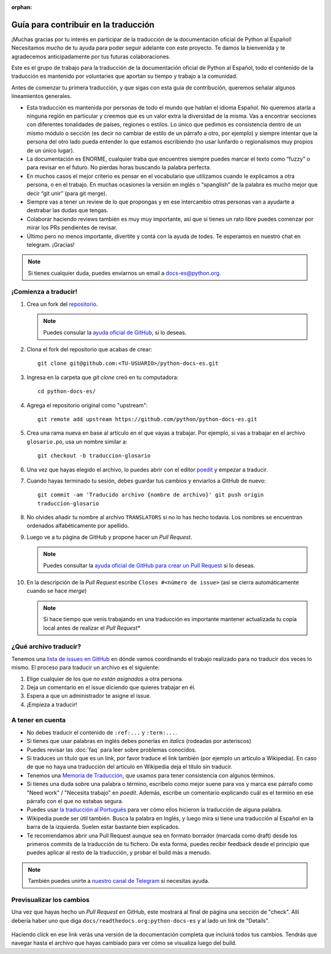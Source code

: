 :orphan:

Guía para contribuir en la traducción
=====================================

¡Muchas gracias por tu interés en participar de la traducción de la
documentación oficial de Python al Español! Necesitamos *mucho* de tu ayuda
para poder seguir adelante con este proyecto. Te damos la bienvenida y
te agradecemos anticipadamente por tus futuras colaboraciones.

Este es el grupo de trabajo para la traducción de la
documentación oficial de Python al Español, todo el contenido de la traducción
es mantenido por voluntaries que aportan su tiempo y trabajo a la comunidad.

Antes de comenzar tu primera traducción, y que sigas con esta guia de
contribución, queremos señalar algunos lineamientos generales.

- Esta traducción es mantenida por personas de todo el mundo que hablan el
  idioma Español. No queremos atarla a ninguna región en particular y creemos
  que es un valor extra la diversidad de la misma.  Vas a encontrar secciones
  con diferentes tonalidades de países, regiones o estilos. Lo único que pedimos
  es consistencia dentro de un mismo módulo o sección (es decir no cambiar de
  estilo de un párrafo a otro, por ejemplo) y siempre intentar que la persona del
  otro lado pueda entender lo que estamos escribiendo (no usar lunfardo o
  regionalismos muy propios de un único lugar).

- La documentación es ENORME, cualquier traba que encuentres siempre puedes
  marcar el texto como “fuzzy” o para revisar en el futuro.
  No pierdas horas buscando la palabra perfecta.

- En muchos casos el mejor criterio es pensar en el vocabulario que utilizamos
  cuando le explicamos a otra persona, o en el trabajo. En muchas ocasiones la
  versión en inglés o “spanglish” de la palabra es mucho mejor que decir “git
  unir” (para git merge).

- Siempre vas a tener un review de lo que propongas y en ese intercambio otras
  personas van a ayudarte a destrabar las dudas que tengas.

- Colaborar haciendo reviews también es muy muy importante, así que si
  tienes un rato libre puedes comenzar por mirar los PRs pendientes de revisar.

- Último pero no menos importante, divertite y contá con la ayuda de todes. Te
  esperamos en nuestro chat en telegram. ¡Gracias!


.. note::

   Si tienes cualquier duda, puedes enviarnos un email a docs-es@python.org.


¡Comienza a traducir!
---------------------

#. Crea un fork del repositorio_.

   .. note::

      Puedes consular la `ayuda oficial de GitHub`_, si lo deseas.

#. Clona el fork del repositorio que acabas de crear::

     git clone git@github.com:<TU-USUARIO>/python-docs-es.git

#. Ingresa en la carpeta que `git clone` creó en tu computadora::

     cd python-docs-es/

#. Agrega el repositorio original como "upstream"::

     git remote add upstream https://github.com/python/python-docs-es.git

#. Crea una rama nueva en base al artículo en el que vayas a trabajar.  Por
   ejemplo, si vas a trabajar en el archivo ``glosario.po``, usa un nombre
   similar a::

     git checkout -b traduccion-glosario

#. Una vez que hayas elegido el archivo, lo puedes abrir con el editor poedit_ y
   empezar a traducir.

#. Cuando hayas terminado tu sesión, debes guardar tus cambios y enviarlos a
   GitHub de nuevo::

     git commit -am 'Traducido archivo {nombre de archivo}' git push origin
     traduccion-glosario

#. No olvides añadir tu nombre al archivo ``TRANSLATORS`` si no lo has hecho
   todavía.  Los nombres se encuentran ordenados alfabéticamente por apellido.

#. Luego ve a tu página de GitHub y propone hacer un *Pull Request*.

   .. note::

      Puedes consultar la `ayuda oficial de GitHub para crear un Pull Request`_
      si lo deseas.

#. En la descripción de la *Pull Request* escribe ``Closes #<número de issue>``
   (así se cierra automáticamente cuando se hace *merge*)

   .. note::

      Si hace tiempo que venis trabajando en una traducción es importante
      mantener actualizada tu copia local antes de realizar el *Pull Request**


¿Qué archivo traducir?
----------------------

Tenemos una `lista de issues en GitHub`_ en dónde vamos coordinando el trabajo
realizado para no traducir dos veces lo mismo.  El proceso para traducir un
archivo es el siguiente:


#. Elige cualquier de los que *no están asignados* a otra persona.
#. Deja un comentario en el issue diciendo que quieres trabajar en él.
#. Espera a que un administrador te asigne el issue.
#. ¡Empieza a traducir!



A tener en cuenta
-----------------

* No debes traducir el contenido de ``:ref:...`` y ``:term:...``.

* Si tienes que usar palabras en inglés debes ponerlas en *italics* (rodeadas
  por asteriscos)

* Puedes revisar las :doc:`faq` para leer sobre problemas conocidos.

* Si traduces un título que es un link, por favor traduce el link también (por
  ejemplo un artículo a Wikipedia). En caso de que no haya una traducción del
  artículo en Wikipedia deja el título sin traducir.

* Tenemos una `Memoria de Traducción`_, que usamos para tener consistencia con
  algunos términos.

* Si tienes una duda sobre una palabra o término, escríbelo como mejor suene
  para vos y marca ese párrafo como "Need work" / "Necesita trabajo" en
  *poedit*. Además, escribe un comentario explicando cuál es el termino en ese
  párrafo con el que no estabas segura.

* Puedes usar `la traducción al Portugués`_ para ver cómo ellos hicieron la
  traducción de alguna palabra.

* Wikipedia puede ser útil también. Busca la palabra en Inglés, y luego mira si
  tiene una traducción al Español en la barra de la izquierda. Suelen estar
  bastante bien explicados.
  
* Te recomendamos abrir una Pull Request aunque sea en formato borrador (marcada
  como draft) desde los primeros commits de la traducción de tu fichero. De esta
  forma, puedes recibir feedback desde el principio que puedes aplicar al resto
  de la traducción, y probar el build más a menudo.


.. note::

   También puedes unirte a `nuestro canal de Telegram`_ si necesitas ayuda.


Previsualizar los cambios
-------------------------

Una vez que hayas hecho un *Pull Request* en GitHub, este mostrará al final de página una sección de "check".
Allí debería haber uno que diga ``docs/readthedocs.org:python-docs-es`` y al lado un link de "Details".

.. figure:: readthedocs-preview.png
   :width: 85%
   :align: center

Haciendo click en ese link verás una versión de la documentación completa que incluirá todos tus cambios.
Tendrás que navegar hasta el archivo que hayas cambiado para ver cómo se visualiza luego del build.


.. _repositorio: https://github.com/python/python-docs-es
.. _ayuda oficial de GitHub:
   https://help.github.com/es/github/getting-started-with-github/fork-a-repo
.. _ayuda oficial de GitHub para crear un Pull Request:
   https://help.github.com/es/github/collaborating-with-issues-and-pull-requests/about-pull-requests
.. _poedit: https://poedit.net/

.. _nuestro canal de Telegram: https://t.me/python_docs_es
.. _Memoria de traducción:
   https://python-docs-es.readthedocs.io/page/translation-memory.html
.. _la traducción al Portugués: https://docs.python.org/pt-br/3/
.. _lista de issues en GitHub:
   https://github.com/python/python-docs-es/issues?q=is%3Aissue+is%3Aopen+sort%3Aupdated-desc+no%3Aassignee+translate
